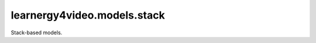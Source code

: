 learnergy4video.models.stack
========================

Stack-based models.

.. autoapimodule:: learnergy4video.models.stack
   :members:
   :show-inheritance:
   :private-members:
   :special-members: